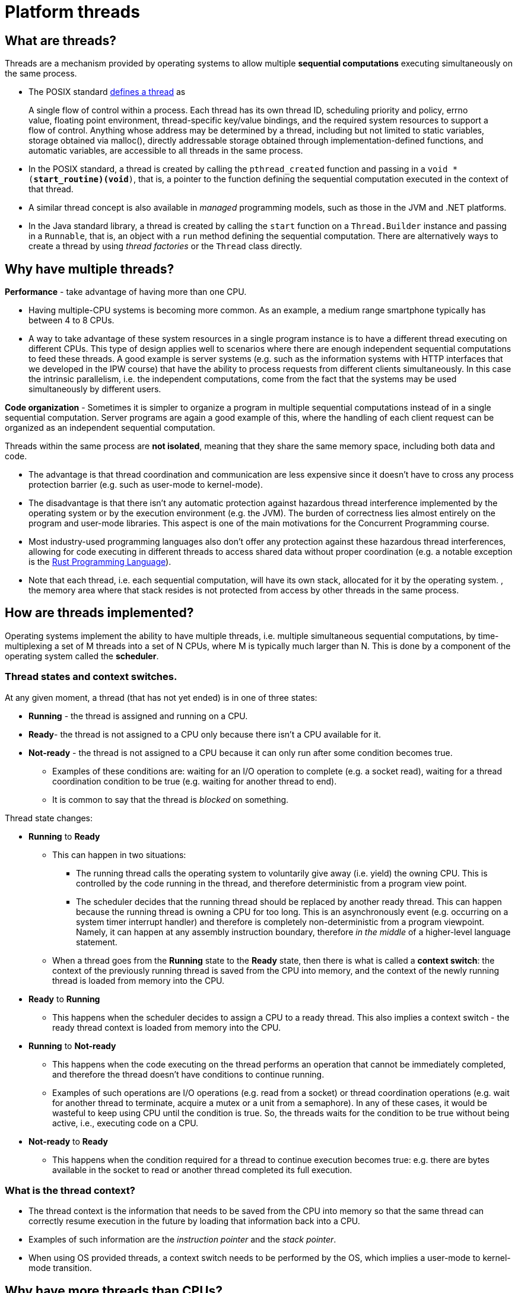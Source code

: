 = Platform threads

== What are threads?

Threads are a mechanism provided by operating systems to allow multiple *sequential computations* executing simultaneously on the same process.
  
- The POSIX standard https://pubs.opengroup.org/onlinepubs/9699919799.2018edition/basedefs/V1_chap03.html#tag_03_404[defines a thread] as

> A single flow of control within a process. Each thread has its own thread ID, scheduling priority and policy, errno value, floating point environment, thread-specific key/value bindings, and the required system resources to support a flow of control. Anything whose address may be determined by a thread, including but not limited to static variables, storage obtained via malloc(), directly addressable storage obtained through implementation-defined functions, and automatic variables, are accessible to all threads in the same process.

- In the POSIX standard, a thread is created by calling the `pthread_created` function and passing in a `void * (*start_routine)(void*)`, that is, a pointer to the function defining the sequential computation executed in the context of that thread.

- A similar thread concept is also available in _managed_ programming models, such as those in the JVM and .NET platforms.

- In the Java standard library, a thread is created by calling the `start` function on a `Thread.Builder` instance and passing in a `Runnable`, that is, an object with a `run` method defining the sequential computation. 
There are alternatively ways to create a thread by using _thread factories_ or the `Thread` class directly.

== Why have multiple threads?

**Performance** - take advantage of having more than one CPU. 
  
  - Having multiple-CPU systems is becoming more common. As an example, a medium range smartphone typically has between 4 to 8 CPUs. 

  - A way to take advantage of these system resources in a single program instance is to have a different thread executing on different CPUs. This type of design applies well to scenarios where there are enough independent sequential computations to feed these threads. A good example is server systems (e.g. such as the information systems with HTTP interfaces that we developed in the IPW course) that have the ability to process requests from different clients simultaneously. In this case the intrinsic parallelism, i.e. the independent computations, come from the fact that the systems may be used simultaneously by different users.

**Code organization** - Sometimes it is simpler to organize a program in multiple sequential computations instead of in a single sequential computation. Server programs are again a good example of this, where the handling of each client request can be organized as an independent sequential computation.

Threads within the same process are **not isolated**, meaning that they share the same memory space, including both data and code.
  
- The advantage is that thread coordination and communication are less expensive since it doesn't have to cross any process protection barrier (e.g. such as user-mode to kernel-mode).

- The disadvantage is that there isn't any automatic protection against hazardous thread interference implemented by the operating system or by the execution environment (e.g. the JVM). The burden of correctness lies almost entirely on the program and user-mode libraries. This aspect is one of the main motivations for the Concurrent Programming course.

- Most industry-used programming languages also don't offer any protection against these hazardous thread interferences, allowing for code executing in different threads to access shared data without proper coordination (e.g. a notable exception is the link:https://www.rust-lang.org/[Rust Programming Language]).

- Note that each thread, i.e. each sequential computation, will have its own stack, allocated for it by the operating system. , the memory area where that stack resides is not protected from access by other threads in the same process.

== How are threads implemented?

Operating systems implement the ability to have multiple threads, i.e. multiple simultaneous sequential computations, by time-multiplexing a set of M threads into a set of N CPUs, where M is typically much larger than N. 
This is done by a component of the operating system called the **scheduler**.

=== Thread states and context switches.
  
At any given moment, a thread (that has not yet ended) is in one of three states:

* *Running* - the thread is assigned and running on a CPU.
* *Ready*- the thread is not assigned to a CPU only because there isn't a CPU available for it.
* *Not-ready* - the thread is not assigned to a CPU because it can only run after some condition becomes true.
  ** Examples of these conditions are: waiting for an I/O operation to complete (e.g. a socket read), waiting for a thread coordination condition to be true (e.g. waiting for another thread to end).
  ** It is common to say that the thread is _blocked_ on something.

Thread state changes:

* *Running* to *Ready*

  ** This can happen in two situations:

    *** The running thread calls the operating system to voluntarily give away (i.e. yield) the owning CPU. This is controlled by the code running in the thread, and therefore deterministic from a program view point.

    *** The scheduler decides that the running thread should be replaced by another ready thread. This can happen because the running thread is owning a CPU for too long. This is an asynchronously event (e.g. occurring on a system timer interrupt handler) and therefore is completely non-deterministic from a program viewpoint. Namely, it can happen at any assembly instruction boundary, therefore _in the middle_ of a higher-level language statement.

  ** When a thread goes from the **Running** state to the **Ready** state, then there is what is called a **context switch**: the context of the previously running thread is saved from the CPU into memory, and the context of the newly running thread is loaded from memory into the CPU.

* *Ready* to *Running*

  ** This happens when the scheduler decides to assign a CPU to a ready thread. This also implies a context switch - the ready thread context is loaded from memory into the CPU.

* *Running* to *Not-ready*

  ** This happens when the code executing on the thread performs an operation that cannot be immediately completed, and therefore the thread doesn't have conditions to continue running.

  ** Examples of such operations are I/O operations (e.g. read from a socket) or thread coordination operations (e.g. wait for another thread to terminate, acquire a mutex or a unit from a semaphore). In any of these cases, it would be wasteful to keep using CPU until the condition is true. So, the threads waits for the condition to be true without being active, i.e., executing code on a CPU.

* *Not-ready* to *Ready*

  ** This happens when the condition required for a thread to continue execution becomes true: e.g. there are bytes available in the socket to read or another thread completed its full execution.

=== What is the thread context?

- The thread context is the information that needs to be saved from the CPU into memory so that the same thread can correctly resume execution in the future by loading that information back into a CPU.

- Examples of such information are the _instruction pointer_ and the _stack pointer_.

- When using OS provided threads, a context switch needs to be performed by the OS, which implies a user-mode to kernel-mode transition.

== Why have more threads than CPUs?

The main answer is simpler code organization by allowing threads to block.

Lets consider an example to illustrate what we mean by this. 

- Consider a typical information system with an HTTP-based interface and backed by a DBMS. When a request is received, a thread is created or selected to process that request and starts executing application-level code. Perhaps this code starts at a servlet, then calls an handler/controller, which performs some database operation, eventually through a JDBC helper of some sort. This database operation implies communication with the external DBMS and, depending on the query complexity and data size, may take hundreds on milliseconds. During this time, which is almost a figurative eternity for a CPU operating in Giga Hertz frequencies, the thread does not have any CPU-bound operation to perform. It would be a waste of resources to have a CPU allocated for this thread while this database operation is pending.

- An option is to reuse this thread to process another request in the meanwhile. However, this is much easier said than done. The thread cannot simply return from the function doing the database operation, because then the local state would be lost. And this state (e.g. the request parameters, the intermediate computations) are required when the database operation completes. While this is possible, typically it implies structuring applications differently and/or using mechanisms such as asynchronous methods or coroutines.

- A much easier solution is to block the thread, freeing the CPU so that it can host a different thread. When the database operation finally concludes, the thread will become ready again and eligible to start running by the OS assigning a CPU to it. It is the fact that threads can block, freeing the CPU where they are executing, that justifies having more threads than CPUs.

- Later in this course we will see ways of avoiding blocking threads, by using asynchronous programming models, typically with the help of the programming language (JavaScript's asynchronous functions or Kotlin's coroutines). In this case, instead of blocking, the thread will available to start processing other requests right away. When there is no blocking at all, then we can go back and have exactly as many threads as CPUs.

Even if a blocked thread doesn't occupy a CPU, it still occupies other resources, such as memory. As a consequence, there is a practical limit to the number of threads a program can have, typically in the range of hundreds.

Asynchronous programming models such as JavaScript's asynchronous functions or Kotlin's coroutines provide other ways of having sequential computations without requiring one thread per sequential computation.

A different approach is taken by https://openjdk.java.net/projects/loom/[Java's project Loom]: instead of reducing the number of required application threads, this project aims to reduce the cost of each application-level thread.

## Threads are everywhere

Most current application level programming models are multi-threaded, meaning that application code runs in more than one thread, even if no threads are explicitly created by that application code.

As an example, on a servlet-based HTTP server, multiple requests can be handled simultaneously, with the processing of each request being made on a different thread. On the so called _thread-per-request_ model, an available thread is selected to host the complete execution of each request. 

Another example are GUI-based programming models, such as the one used by Android. There, a special thread, usually called UI thread or main thread, is responsible for hosting the execution of all GUI related events (e.g. button click handlers) or GUI mutations. As a consequence, this thread cannot be used to host operations that take more than some milliseconds, such as requests to external system or CPU-intensive operations. Making such operations on this thread would mean that the application would become unresponsive, i.e. not be able to handle events during these periods. A way to solve this is to handle these long-term blocking operations on distinct threads, freeing the UI thread to handle GUI events. This results application code running in more than one thread, with the associated challenges that this course will help identify and overcome.

This means that in a significant number of cases, threads are not an optional feature that a program can decide to use or not. They are an intrinsic part of the program model and cannot be avoided.

Interaction between multiple threads, particularly when accessing shared memory, presents a set of challenges. The goal of this course is to identify these challenges and present techniques to overcome them, namely by the use of proper synchronization and thread coordination techniques.
